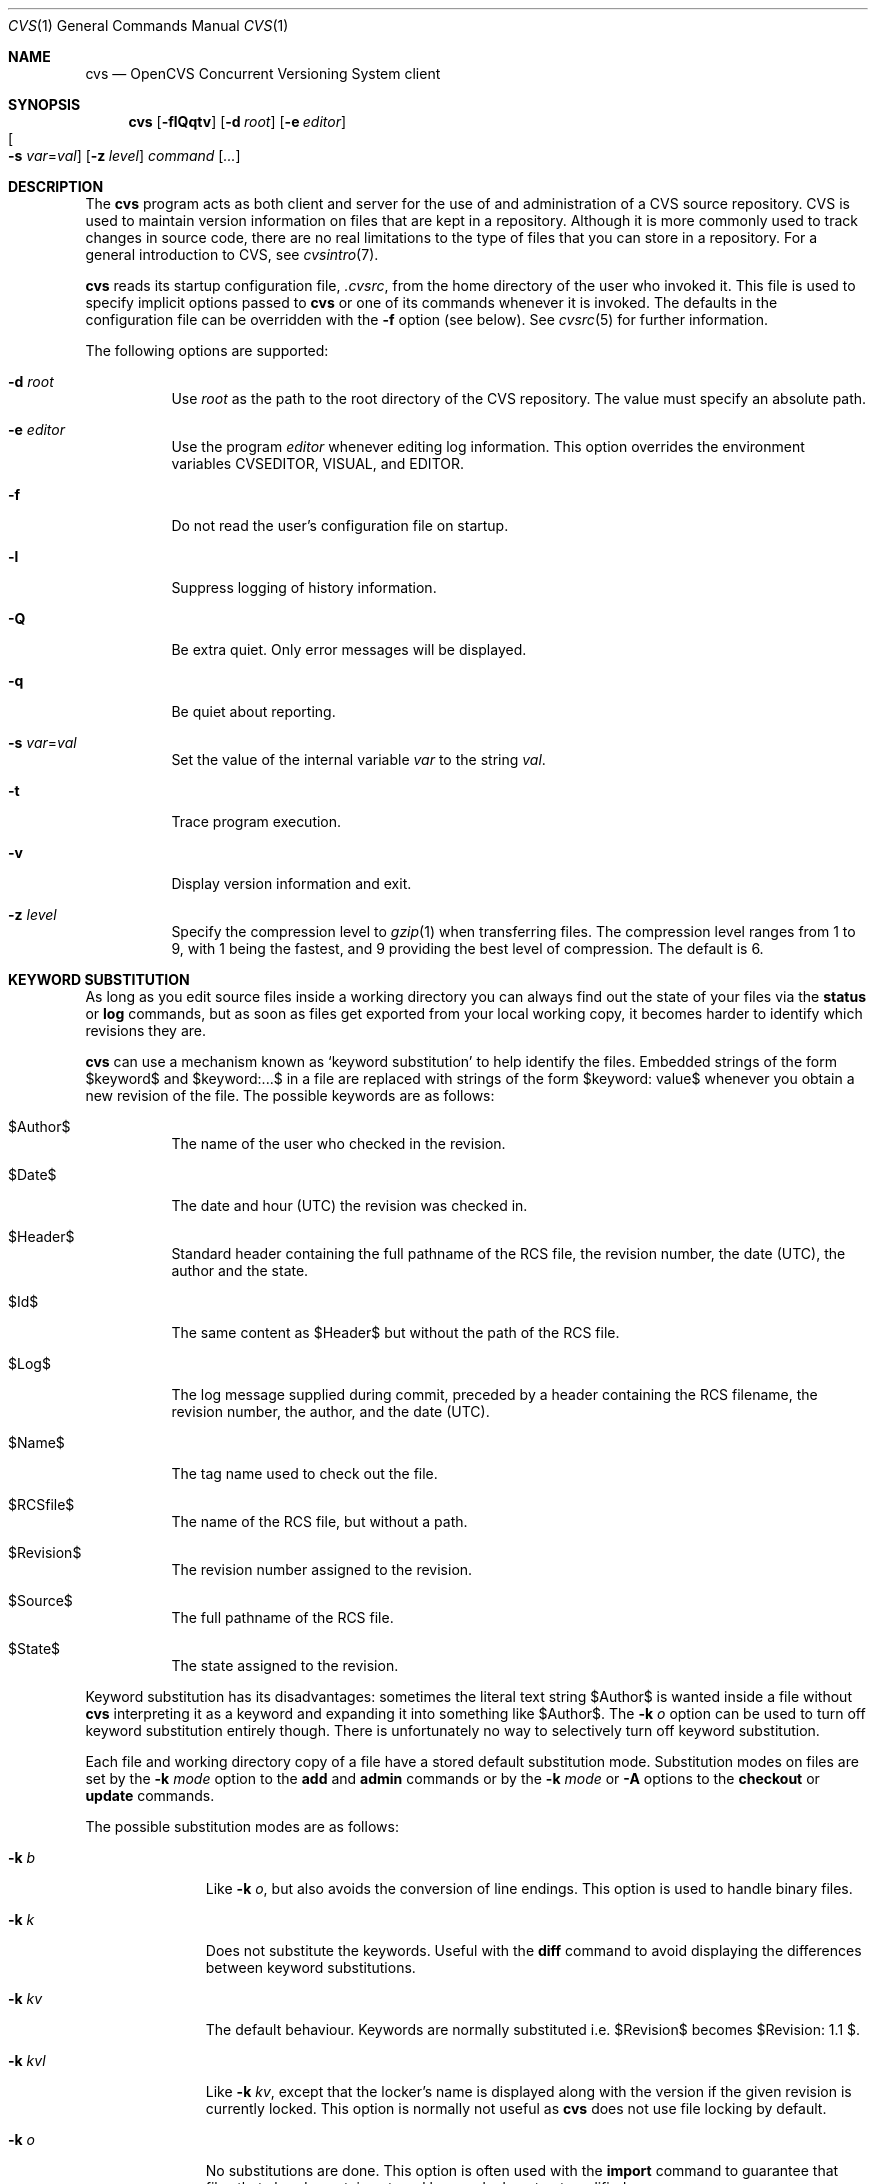 .\"	$OpenBSD: cvs.1,v 1.65 2005/05/23 21:01:11 joris Exp $
.\"
.\" Copyright (c) 2004 Jean-Francois Brousseau <jfb@openbsd.org>
.\" Copyright (c) 2004, 2005 Xavier Santolaria <xsa@openbsd.org>
.\" All rights reserved.
.\"
.\" Redistribution and use in source and binary forms, with or without
.\" modification, are permitted provided that the following conditions
.\" are met:
.\"
.\" 1. Redistributions of source code must retain the above copyright
.\"    notice, this list of conditions and the following disclaimer.
.\" 2. The name of the author may not be used to endorse or promote products
.\"    derived from this software without specific prior written permission.
.\"
.\" THIS SOFTWARE IS PROVIDED ``AS IS'' AND ANY EXPRESS OR IMPLIED WARRANTIES,
.\" INCLUDING, BUT NOT LIMITED TO, THE IMPLIED WARRANTIES OF MERCHANTABILITY
.\" AND FITNESS FOR A PARTICULAR PURPOSE ARE DISCLAIMED. IN NO EVENT SHALL
.\" THE AUTHOR BE LIABLE FOR ANY DIRECT, INDIRECT, INCIDENTAL, SPECIAL,
.\" EXEMPLARY, OR CONSEQUENTIAL  DAMAGES (INCLUDING, BUT NOT LIMITED TO,
.\" PROCUREMENT OF SUBSTITUTE GOODS OR SERVICES; LOSS OF USE, DATA, OR PROFITS;
.\" OR BUSINESS INTERRUPTION) HOWEVER CAUSED AND ON ANY THEORY OF LIABILITY,
.\" WHETHER IN CONTRACT, STRICT LIABILITY, OR TORT (INCLUDING NEGLIGENCE OR
.\" OTHERWISE) ARISING IN ANY WAY OUT OF THE USE OF THIS SOFTWARE, EVEN IF
.\" ADVISED OF THE POSSIBILITY OF SUCH DAMAGE.
.\"
.Dd May 16, 2004
.Dt CVS 1
.Os
.Sh NAME
.Nm cvs
.Nd OpenCVS Concurrent Versioning System client
.Sh SYNOPSIS
.Nm
.Op Fl flQqtv
.Op Fl d Ar root
.Op Fl e Ar editor
.Xo
.Oo Fl s
.Ar var Ns = Ns Ar val Oc
.Xc
.Op Fl z Ar level
.Ar command Op Ar ...
.Sh DESCRIPTION
The
.Nm
program acts as both client and server for the use of and administration of
a CVS source repository.
CVS is used to maintain version information on files that are kept in a
repository.
Although it is more commonly used to track changes in source code, there
are no real limitations to the type of files that you can store in a
repository.
For a general introduction to CVS, see
.Xr cvsintro 7 .
.Pp
.Nm
reads its startup configuration file,
.Pa .cvsrc ,
from the home directory of the user who invoked it.
This file is used to specify implicit options passed to
.Nm
or one of its commands whenever it is invoked.
The defaults in the configuration file can be overridden with the
.Fl f
option (see below).
See
.Xr cvsrc 5
for further information.
.Pp
The following options are supported:
.Bl -tag -width Ds
.It Fl d Ar root
Use
.Ar root
as the path to the root directory of the CVS repository.
The value must specify an absolute path.
.It Fl e Ar editor
Use the program
.Ar editor
whenever editing log information.
This option overrides the environment variables CVSEDITOR, VISUAL, and EDITOR.
.It Fl f
Do not read the user's configuration file on startup.
.It Fl l
Suppress logging of history information.
.It Fl Q
Be extra quiet.
Only error messages will be displayed.
.It Fl q
Be quiet about reporting.
.It Fl s Ar var Ns = Ns Ar val
Set the value of the internal variable
.Ar var
to the string
.Ar val .
.It Fl t
Trace program execution.
.It Fl v
Display version information and exit.
.It Fl z Ar level
Specify the compression level to
.Xr gzip 1
when transferring files.
The compression level ranges from 1 to 9,
with 1 being the fastest,
and 9 providing the best level of compression.
The default is 6.
.El
.Sh KEYWORD SUBSTITUTION
As long as you edit source files inside a working directory you
can always find out the state of your files via the
.Ic status
or
.Ic log
commands, but as soon as files get exported from
your local working copy, it becomes harder to identify which
revisions they are.
.Pp
.Nm
can use a mechanism known as
.Sq keyword substitution
to help identify the files.
Embedded strings of the form $keyword$ and $keyword:...$ in a file
are replaced with strings of the form $keyword: value$ whenever you
obtain a new revision of the file.
The possible keywords are as follows:
.Bl -tag -width Ds
.It $\&Author$
The name of the user who checked in the revision.
.It $\&Date$
The date and hour (UTC) the revision was checked in.
.It $\&Header$
Standard header containing the full pathname of the RCS
file, the revision number, the date (UTC), the author and the state.
.It $\&Id$
The same content as $\&Header$ but without the path
of the RCS file.
.It $\&Log$
The log message supplied during commit, preceded by a header
containing the RCS filename, the revision number, the
author, and the date (UTC).
.It $\&Name$
The tag name used to check out the file.
.It $\&RCSfile$
The name of the RCS file, but without a path.
.It $\&Revision$
The revision number assigned to the revision.
.It $\&Source$
The full pathname of the RCS file.
.It $\&State$
The state assigned to the revision.
.El
.Pp
Keyword substitution has its disadvantages: sometimes the
literal text string $\&Author$ is wanted inside a file without
.Nm
interpreting it as a keyword and expanding it into something like
$\&Author$.
The
.Fl k Ar o
option can be used to turn off keyword substitution entirely though.
There is unfortunately no way to selectively turn off keyword substitution.
.Pp
Each file and working directory copy of a file have a stored
default substitution mode.
Substitution modes on files are set by the
.Fl k Ar mode
option to the
.Ic add
and
.Ic admin
commands or by the
.Fl k Ar mode
or
.Fl A
options to the
.Ic checkout
or
.Ic update
commands.
.Pp
The possible substitution modes are as follows:
.Bl -tag -width Ds -offset 3n
.It Fl k Ar b
Like
.Fl k Ar o ,
but also avoids the conversion of line endings.
This option is used to handle binary files.
.It Fl k Ar k
Does not substitute the keywords.
Useful with the
.Ic diff
command to avoid displaying the differences between keyword substitutions.
.It Fl k Ar kv
The default behaviour.
Keywords are normally substituted i.e. $\&Revision$ becomes
$\&Revision: 1.1 $.
.It Fl k Ar kvl
Like
.Fl k Ar kv ,
except that the locker's name is displayed along with the version
if the given revision is currently locked.
This option is normally not useful as
.Nm
does not use file locking by default.
.It Fl k Ar o
No substitutions are done.
This option is often used with the
.Ic import
command to guarantee that files that already contain external keywords
do not get modified.
.It Fl k Ar v
Substitute the value of keywords instead of keywords themselves
e.g. instead of $\&Revision$, only insert 1.1 and not $\&Revision: 1.1 $.
This option must be used with care, as it can only be used once.
It is often used with the
.Ic export
command to freeze the values before releasing software.
.El
.Sh COMMANDS
The following commands are supported by
.Nm :
.Bl -tag -width Ds
.It Xo Ic add
.Op Fl k Ar mode
.Op Fl m Ar msg
.Ar file ...
.Xc
Before a file is known to
.Nm ,
it must be added to the repository using this command.
Adding a file does not actually publish the contents of the
file: the
.Ic commit
command must also be used to publish it into the repository,
and thus let others access the file.
.Pp
Note: since directories have no versioning system, it is sufficient
to add them with the
.Ic add
command alone; the
.Ic commit
command is not necessary.
.Pp
The
.Ic add
command takes the following options:
.Bl -tag -width Ds -offset 3n
.It Fl k Ar mode
Specify the keyword substitution mode.
.It Fl m Ar msg
Attach log message
.Ar msg .
By default, no log message is required.
.El
.Pp
Aliases:
.Ic ad ,
.Ic new .
.It Xo Ic admin
.Op Fl Iq
.Op Fl b Ar branch
.Op Fl k Ar mode
.Op Fl m Ar rev : Ns Ar msg
.Oo Fl N Ar tag Ns
.Op : Ns Ar rev Oc
.Oo Fl n Ar tag Ns
.Op : Ns Ar rev Oc
.Op Fl o Ar rev
.Oo Fl s Ar state Ns
.Op : Ns Ar rev Oc
.Oo Fl t Ar file \*(Ba
.Ar str Oc
.Xc
The
.Ic admin
command is used to directly modify the RCS files.
.Pp
The
.Ic admin
command takes the following options:
.Bl -tag -width Ds -offset 3n
.It Fl b Ar branch
Set the default branch to
.Ar branch .
.It Fl I
Command is interactive.
.It Fl k
Specify the keyword substitution mode.
.It Fl m Ar rev : Ns Ar msg
Change the log message of a revision.
.It Xo Fl N
.Ar tag Ns Op : Ns Ar rev
.Xc
Same as
.Fl n ,
but override tag if it already exists.
.It Xo Fl n
.Ar tag Ns Op : Ns Ar rev
.Xc
Associate the
.Ar tag
with the
.Ar rev
or the branch given as argument.
If the revision or the branch is not specified, the tag is deleted.
The
.Sq \&:
character means the association of the tag and the latest revision of
the default branch.
A branch number ending with the
.Sq \&.
character means the current latest revision in the branch.
This option is functionally the same as the
.Ic rtag
command, but it avoids the check of the tags done with the
.Pa CVSROOT/taginfo
file.
.It Fl o Ar rev
Delete one or more revisions.
The specifications of the values or revisions are as follows:
.Bl -tag -width Ds
.It rev
Specific revision.
.It rev1:rev2
Delete all revisions of a branch between
.Ar rev1
and
.Ar rev2 .
.It rev1::rev2
Delete all revisions of a branch between
.Ar rev1
and
.Ar rev2
without deleting revisions
.Ar rev1
and
.Ar rev2 .
.It :rev
Delete all revisions of the branch until revision
.Ar rev .
.It rev:
Delete all revisions of the branch from revision
.Ar rev
until the last revision of the branch.
.El
.It Fl q
Quiet mode.
.It Xo Fl s
.Ar state Ns Op : Ns Ar rev
.Xc
Change state of a revision.
If the revision is not specified, the last revision of the default
branch changes state.
The
.Ic state
is a string of characters of your choice.
The state of a revision can be modified without having to
.Ic commit
a new revision.
The default
.Ic state
is
.Sq Exp
(Experimental).
For instance, you could also use
.Sq Dev
or
.Sq Reviewed .
.It Fl t Ar file \*(Ba Ar str
Change the descriptive text.
The descriptive text is taken from the
.Ar file
specified as argument or from the string
.Ar str
given as argument if it is preceded by the
.Sq -
character.
If no argument is used, the descriptive text is taken from standard input.
.El
.Pp
Aliases:
.Ic adm ,
.Ic rcs .
.It Xo Ic annotate
.Op Fl flR
.Oo Fl D Ar date \*(Ba
.Fl r Ar rev Oc
.Op Ar file ...
.Xc
For each line of any files specified, show information about its
last revision.
The information given is the last revision when a modification occurred,
the author's name, and the date of the revision.
.Pp
The
.Ic annotate
command takes the following options:
.Bl -tag -width Ds -offset 3n
.It Fl D Ar date
Show the annotations as of the latest revision no later than
.Ar date .
.It Fl f
Force the use of the head revision if the specified
tag or date is not found.
This can be used in combination with
.Fl D
or
.Fl r
to ensure that there is some output from the
.Ic annotate
command, even if only to show Revision 1.1 of the file.
.It Fl l
Limit the scope of the search to the local directory
only and disable recursive behaviour.
.It Fl R
Enable recursive behaviour.
This is the default.
.It Fl r Ar rev
Show annotations as of revision
.Ar rev
(can be a revision number or a tag).
.El
.Pp
Aliases:
.Ic ann ,
.Ic blame .
.It Xo Ic checkout
.Op Fl AcflNnPpRs
.Op Fl d Ar dir
.Op Fl j Ar rev
.Op Fl k Ar mode
.Fl D Ar date \*(Ba
.Fl r Ar rev
.Ar module ...
.Xc
.Pp
The
.Ic checkout
command is used to create a local copy of one or more modules present on the
target CVS repository.
.Pp
The
.Ic checkout
command takes the following options:
.Bl -tag -width Ds -offset 3n
.It Fl A
Reset any sticky tags, dates, or keyword substitution modes that
have been set on the tree.
.It Fl c
Display the list of available modules.
.It Fl D Ar date
Check out as of the latest revision no later than
.Ar date
(is sticky).
.It Fl d Ar dir
Check out in directory
.Ar dir
instead of the directory bearing the same name as the
.Ar module .
.It Fl f
Force the use of the head revision if the specified
tag or date is not found.
.It Fl j Ar rev
Merge in changes made between current revision and
.Ar rev .
If two
.Fl j
options are specified, only merge the differences between the two
revisions of the branch.
This allows successive merges without having to resolve
already resolved conflicts again.
.It Fl k Ar mode
Specify the keyword substitution mode (is sticky).
.It Fl l
Limit the scope of the search to the local directory
only and disable recursive behaviour.
.It Fl N
If used in conjunction with the
.Fl d
option, files are placed in local directory
.Ar module ,
located in directory
.Ar dir .
.It Fl n
Do not execute programs listed in the
.Pa CVSROOT/modules
file.
.It Fl P
Prune empty directories.
.It Fl p
Check out files to standard output (avoids stickiness).
.It Fl R
Enable recursive behaviour.
This is the default.
.It Fl r Ar rev
Check out from a particular revision or branch (implies
.Fl P )
(is sticky).
.It Fl s
Like
.Fl c ,
but include module status.
.El
.Pp
Aliases:
.Ic co ,
.Ic get .
.It Xo Ic commit
.Op Fl flnR
.Oo Fl F Ar logfile \*(Ba
.Fl m Ar msg Oc
.Op Fl r Ar rev
.Op Ar file ...
.Xc
.Pp
The
.Ic commit
command is used to send local changes back to the server and update the
repository's information to reflect the changes.
.Pp
The
.Ic commit
command takes the following options:
.Bl -tag -width Ds -offset 3n
.It Fl F Ar logfile
Specify a
.Ar file
which contains the log message.
.It Fl f
Force a file to be committed, even though it is unchanged.
.It Fl l
Limit the scope of the search to the local directory
only and disable recursive behaviour.
.It Fl m Ar msg
Specify a log message on the command line (suppresses the editor invocation).
.It Fl n
Do not execute programs listed in the
.Pa CVSROOT/modules
file.
.It Fl R
Enable recursive behaviour.
This is the default.
.It Fl r Ar rev
Commit to a particular symbolic or numerical revision.
.El
.Pp
Aliases:
.Ic ci ,
.Ic com .
.It Xo Ic diff
.Op Fl cilNnpRu
.Oo Oo Fl D
.Ar date1 \*(Ba
.Fl r Ar rev1 Oc
.Oo Fl D Ar date2 \*(Ba
.Fl r Ar rev2 Oc Oc
.Op Fl k Ar mode
.Op Ar file ...
.Xc
.Pp
The
.Ic diff
command is very similar to the
.Xr diff 1
program, except that the differential comparisons that it generates are
between local or remote revisions of files stored in the CVS repository.
.Pp
The
.Ic diff
command takes the following options:
.Bl -tag -width Ds -offset 3n
.It Fl c
Produces a diff with three lines of context.
See
.Xr diff 1
for more information.
.It Xo Fl D Ar date1
.Op Fl D Ar date2
.Xc
Differences between the revision at
.Ar date1
and the working copy or
.Ar date1
and
.Ar date2
(if specified).
.It Fl i
Ignore the case of letters.
For example,
.Sq A
will compare equal to
.Sq a .
.It Fl k Ar mode
Specify the keyword substitution mode.
.It Fl l
Limit the scope of the search to the local directory
only and disable recursive behaviour.
.It Fl N
Include added or removed files.
.It Fl n
Produces a diff in the same format as that used by
.Xr rcsdiff 1 ,
with a count of changed lines on each insert or delete command.
.It Fl p
With unified and context diffs, show with each change the first
40 characters of the last line before the context beginning with
a letter, an underscore or a dollar sign.
See
.Xr diff 1
for more information.
.It Fl R
Enable recursive behaviour.
This is the default.
.It Xo Fl r Ar rev1
.Op Fl r Ar rev2
.Xc
Differences between revision
.Ar rev1
and the working copy or
.Ar rev1
and
.Ar rev2
(if specified).
.It Fl u
Produces a unified diff with three lines of context.
See
.Xr diff 1
for more information.
.El
.Pp
Aliases:
.Ic di ,
.Ic dif .
.It Xo Ic edit Op Fl lR
.Op Fl a Ar action
.Op Ar file ...
.Xc
.Pp
The
.Ic edit
command is used to make a file that is being watched
(and therefore read-only)
readable and writable and to inform others that you are planning to edit it.
Notifications terminate when the
.Ic commit
command is issued.
Editing rights on the file can be given up using the
.Ic unedit
command, which terminates the temporary notifications.
.Pp
The
.Ic edit
command takes the following options:
.Bl -tag -width Ds -offset 3n
.It Fl a Ar action
Specify the temporary notification wanted:
.Pp
.Bl -tag -width Ds -compact
.It Cm commit
Another user has committed changes to the file.
.It Cm edit
Another user has issued the
.Ic edit
command on the file.
.It Cm unedit
Another user has issued the
.Ic unedit
command on the file.
.It Cm all
All of the above.
.It Cm none
None of the above.
.El
.Pp
The
.Fl a
flag may appear more than once, or not at all.
If omitted, the action defaults to
.Cm all .
.It Fl l
Limit the scope of the search to the local directory
only and disable recursive behaviour.
.It Fl R
Enable recursive behaviour.
This is the default.
.El
.It Xo Ic editors
.Op Fl lR
.Op Ar file ...
.Xc
.Pp
The
.Ic editors
command lists the users with edition rights on a file.
For that, pseudo-lock mode must be enabled (see the
.Ic watch
command).
The e-mail address of the user editing the file, the timestamp
when the edition first started, the host from where the edition
has been requested and the path to the edited file are listed.
.Pp
The
.Ic editors
command takes the following options:
.Bl -tag -width Ds -offset 3n
.It Fl l
Limit the scope of the search to the local directory
only and disable recursive behaviour.
.It Fl R
Enable recursive behaviour.
This is the default.
.El
.It Xo Ic export
.Op Fl flNnR
.Op Fl d Ar dir
.Op Fl k Ar mode
.Fl D Ar date \*(Ba
.Fl r Ar rev
.Ar module ...
.Xc
.Pp
The
.Ic export
command extracts a copy of
.Ar module
without including the directories used for management by
.Nm .
This eases production of a software release.
A date or a revision must be specified for the command to be valid,
which ensures that later extractions can be reproduced with the same
options as the release.
.Pp
The checked out module's files will be placed in a directory
bearing the same name as the checked out module, by default.
.Pp
The
.Ic export
command takes the following options:
.Bl -tag -width Ds -offset 3n
.It Fl D Ar date
Export as of the latest revision no later than
.Ar date .
.It Fl d Ar dir
Export in directory
.Ar dir
instead of the directory bearing the same name as the
.Ar module .
.It Fl f
Force the use of the head revision if the specified
tag or date is not found.
This can be used in combination with
.Fl D
or
.Fl r
to ensure that the
.Ic export
command is valid.
.It Fl k Ar mode
Specify the keyword substitution mode: the
.Fl k Ar v
option is often used to avoid substitution of keywords during
a release cycle.
However, be aware that it does not handle an export containing
binary files correctly.
.It Fl l
Limit the scope of the search to the local directory
only and disable recursive behaviour.
.It Fl N
If used in conjunction with the
.Fl d
option, files are placed in local directory
.Ar module ,
located in directory
.Ar dir .
.It Fl n
Do not execute programs listed in the
.Pa CVSROOT/modules
file.
.It Fl R
Enable recursive behaviour.
This is the default.
.It Fl r Ar rev
Export from a particular symbolic or numerical revision.
.El
.Pp
Aliases:
.Ic ex ,
.Ic exp .
.It Xo Ic history
.Op Fl aceloTw
.Op Fl b Ar str
.Op Fl D Ar date
.Op Fl f Ar file
.Op Fl m Ar module
.Op Fl n Ar module
.Op Fl p Ar path
.Op Fl r Ar rev
.Op Fl t Ar tag
.Op Fl u Ar user
.Op Fl x Ar ACEFGMORTUW
.Op Fl z Ar tz
.Op Ar file ...
.Xc
.Pp
The
.Ic history
command is used to display the history of actions done in the
base repository.
This functionality is only available if the
.Pa CVSROOT/history
file has been created.
Only the
.Ic checkout ,
.Ic commit ,
.Ic export ,
.Ic release ,
.Ic rtag ,
and
.Ic update
commands are logged into this file.
.Pp
The
.Ic history
command takes the following options:
.Bl -tag -width Ds -offset 3n
.It Fl a
Display records for all users.
By default, only records from the user issuing the
.Ic history
command are displayed.
.It Fl b Ar str
Display everything back to a record containing the string
.Ar str
in either the module name, the file name, or the repository path.
.It Fl c
Display the archived files
.Pf ( Ic commit
command).
.It Fl D Ar date
Report no later than
.Ar date .
.It Fl e
Select all records (same as
.Fl x
with all types).
.It Fl f Ar file
Display records related to
.Ar file .
.It Fl l
Show last checkouts of modules with the
.Ic checkout
command.
.It Fl m Ar module
Look for the
.Ar module
(can be used several times).
.It Fl n Ar module
Search into the
.Ar module .
.It Fl o
Report on modules checked out by users.
.It Fl p Ar path
Display records from the base repository being in the directory
specified by the
.Ar path .
.It Fl r Ar rev
Report for a particular revision (checks in the RCS file).
.It Fl t Ar tag
Report since tag record placed in the
.Pa CVSROOT/history
file by any user.
.It Fl T
Report on all tags.
.It Fl u Ar user
Report for a specified
.Ar user .
Can be used several times to match many users.
.It Fl w
Check that records match the current working directory.
.It Fl x Ar ACEFGMORTUW
Extract by a specific record type specified by a single letter.
They can be used in combination.
The available types are as follows:
.Bl -tag -width Ds
.It A
A file has been added with the
.Ic add
command.
.It C
A merge has been done, but unresolved conflicts still remain.
.It E
Export.
.It F
Release.
.It G
A merge has been done without conflict.
.It M
A file has been modified (using the
.Ic commit
command).
.It O
Checkout.
.It R
A file has been removed with the
.Ic remove
command.
.It T
Rtag.
.It U
Normal update.
.It W
The file has been deleted from the directory because it does not
exist anymore in the base repository.
.El
.It Fl z Ar tz
Display records with time synchronized with the
.Ar timezone
passed as argument.
.El
.Pp
All records have the following five first columns:
.Pp
.Bl -dash -compact
.It
The record type (the
.Fl x
option).
.It
The date of the action.
.It
The time of the action.
.It
The time zone.
.It
The user who made the action.
.El
.Pp
The other columns vary depending on the command issued:
.Pp
For records coming from the
.Ic rtag
command, the additional columns are as follows:
.Bd -literal -offset indent
<module> [<tag>:<argument>] {<working directory>}
.Ed
.Pp
For records coming from the
.Ic checkout
and
.Ic export
commands, the additional columns are as follows:
.Bd -literal -offset indent
<request> <repository> =<module>= <working directory>
.Ed
.Pp
For records coming from the
.Ic release
command, the additional columns are as follows:
.Bd -literal -offset indent
=<module>= <working directory>
.Ed
.Pp
For records coming from the
.Ic commit
and
.Ic update
commands, the additional columns are as follows:
.Bd -literal -offset indent
<version> <file> <module> == <working directory>
.Ed
.Pp
Aliases:
.Ic hi ,
.Ic his .
.It Xo Ic import
.Op Fl b Ar branch
.Op Fl m Ar msg
.Ar repository
.Ar vendortag
.Ar releasetag
.Xc
.Pp
Import sources into CVS using vendor branches.
.Pp
At least three arguments are required:
.Ar repository
specifies the location of the sources to be imported;
.Ar vendortag
is a tag for the entire branch;
.Ar releasetag
is used to identify the files you created with
.Ic cvs import .
.Pp
The
.Ic import
command takes the following options:
.Bl -tag -width Ds -offset 3n
.It Fl b Ar branch
Specify the first-level branch number.
.It Fl m Ar msg
Specify the log message to send.
.El
.Pp
Aliases:
.Ic im ,
.Ic imp .
.It Ic init
Create a CVS repository if it doesn't exist.
.It Ic kserver
Start a Kerberos authentication server.
.It Xo Ic log
.Op Fl bhlNRt
.Op Fl d Ar dates
.Op Fl r Ar revs
.Op Fl s Ar state
.Op Fl w Ar users
.Op Ar file ...
.Xc
.Pp
The
.Ic log
command displays information on a
.Ar file
such as its different revisions, description, different tags,
as well as the comments, dates, and authors of these revisions.
By default, the
.Ic log
command displays all the available information; the options are only
used to restrict the displayed information.
.Pp
The
.Ic log
command takes the following options:
.Bl -tag -width Ds -offset 3n
.It Fl b
List revisions of the default branch only.
.It Fl d Ar dates
Specify revisions with dates matching the specification.
The specification might be as follows:
.Bl -tag -width Ds
.It D1>D2 or D2>D1
Select all revisions between
.Ar \&D1
and
.Ar D2 .
.It <D or D>
Select all revisions before
.Ar D .
.It >D or D<
Select all revisions after
.Ar D .
.It D
Select the latest revision before or equal to
.Ar D .
.El
.Pp
The
.Sq \*(Gt
and
.Sq \*(Lt
characters can be followed by the
.Sq =
character to imply an inclusive specification.
Several specifications can be used by separating them with the
.Sq \&;
character.
.It Fl h
Print header only.
.It Fl l
Limit the scope of the search to the local directory only.
.It Fl N
Do not list tags.
.It Fl R
Print name of RCS file only.
.It Fl r Ar revs
Specify revision(s) to list:
.Bl -tag -width Ds
.It REV1,REV2,...,
A list of revisions is specified by separating names or numbers
of revisions by the
.Sq \&,
character.
.It REV1:REV2
List all revisions between
.Ar REV1
and
.Ar REV2
(they must be on the same branch).
.It :REV
List all revisions since the beginning of the branch until
.Ar REV
included.
.It REV:
List all revisions of the branch beginning with
.Ar REV .
.It BRANCH
List all revisions of a branch.
.It BRANCH.
List the latest revision of the branch
.Ar BRANCH .
.It BRANCH1:BRANCH2
List all revisions of branches between
.Ar BRANCH1
and
.Ar BRANCH2 .
.El
.Pp
Without argument, the
.Fl r
option means the latest revision of the default branch.
.It Fl s Ar state
List revisions of the specified
.Ar state
only.
Several states can be listed by separating them with the
.Sq \&,
character.
.It Fl t
Print header and description only.
.It Fl w Ar users
Do not list revisions made by specified
.Ar users .
Usernames should be separated by the
.Sq \&,
character.
.El
.Pp
Aliases:
.Ic lo .
.It Ic login
Prompt for a password for an authenticating server.
.It Ic logout
Remove an entry in
.Pa .cvspass
for a remote repository.
.It Xo Ic rdiff
.Op Fl flR
.Oo Fl c \*(Ba
.Fl u Oc
.Oo Fl s \*(Ba
.Fl t Oc
.Op Fl V Ar ver
.Fl D Ar date \*(Ba
.Fl r Ar rev
.Oo Fl D Ar date2 \*(Ba
.Fl r Ar rev2 Oc
.Ar module ...
.Xc
.Pp
The
.Ic rdiff
command lists differences between two revisions in a
.Xr patch 1
compatible format.
This command does not need a local checkout of the repository
to work.
.Pp
The
.Ic rdiff
command takes the following options:
.Bl -tag -width Ds -offset 3n
.It Fl c
Produces a diff with three lines of context.
See
.Xr diff 1
for more information.
This is the default.
.It Xo Fl D Ar date
.Op Fl D Ar date2
.Xc
Differences between the revision at
.Ar date
and the working copy or
.Ar date
and
.Ar date2
(if specified).
.It Fl f
Force the use of the head revision if the specified
date or revision is not found.
.It Fl l
Limit the scope of the search to the local directory
only and disable recursive behaviour.
.It Fl R
Enable recursive behaviour.
This is the default.
.It Xo Fl r Ar rev
.Op Fl r Ar rev2
.Xc
Differences between revision
.Ar rev
and the working copy or
.Ar rev
and
.Ar rev2
(if specified).
.It Fl s
Create a summary change instead of a whole patch.
.It Fl t
Lists differences between the last two revisions of each file.
.It Fl u
Produces a diff in unidiff format.
.It Fl V Ar ver
Use the RCS version
.Ar ver
for keyword substitution.
.El
.Pp
Aliases:
.Ic pa ,
.Ic patch .
.It Xo Ic release
.Op Fl d
.Ar dir ...
.Xc
The
.Ic release
command indicates to
.Nm
that the working copy of a module is no longer in use and checks
that non archived modifications in the base repository do exist.
This command is not mandatory.
Local directories could always be removed without using it, but
in this case the handling of history information will no longer be
correct (see the
.Ic history
command).
.Pp
The
.Ic release
command takes the following options:
.Bl -tag -width Ds -offset 3n
.It Fl d Ar dir
Remove the directory
.Ar dir .
Be aware that this option silently removes any directories that have
been added to the local working copy without using the
.Ic add
command.
.El
.Pp
For each file not being synchronized with the base repository,
a single letter prefix is given to specify the state of the file.
The possible prefixes are as follows:
.Bl -tag -width Ds
.It \&?
The file is unknown to
.Nm
and is not in the list of files to ignore.
Any new directories which have not been added with the
.Ic add
command are silently ignored as well as their content.
.It A
The file has been added with the
.Ic add
command, but has not been committed to the repository with the
.Ic commit
command.
.It M
The file has been locally modified; a more recent version might
exist in the base repository.
.It R
The file has been removed with the
.Ic remove
command, but has not been committed to the repository with the
.Ic commit
command.
.It U
A more recent version of the file does exist but it is not
locally up to date.
.El
.Pp
Aliases:
.Ic re ,
.Ic rel .
.It Xo Ic remove
.Op Fl flR
.Op Ar file ...
.Xc
The
.Ic remove
command is used to inform
.Nm
that
.Ar file
is scheduled to be removed from the repository.
Files are not actually removed from the repository until the
.Ic commit
command has been run subsequently.
.Pp
The
.Ic remove
command takes the following options:
.Bl -tag -width Ds -offset 3n
.It Fl f
Force local file removal.
If this flag is not used, the file must be locally removed beforehand for
the command to be valid.
.It Fl l
Limit the scope of the search to the local directory
only and disable recursive behaviour.
.It Fl R
Enable recursive behaviour.
This is the default.
.El
.Pp
Aliases:
.Ic rm ,
.Ic delete .
.It Ic rlog
Print out history information for a module.
.It Xo Ic rtag
.Op Fl abdFflnR
.Oo Fl D Ar date \*(Ba
.Fl r Ar rev Oc
.Ar symbolic_tag
.Ar modules ...
.Xc
The
.Ic rtag
command adds a symbolic tag to one or more modules.
It is often used to create a new branch using the
.Fl b
option.
.Pp
The
.Ic rtag
command takes the following options:
.Bl -tag -width Ds -offset 3n
.It Fl a
Clear tag from files already removed with the
.Ic remove
command.
.It Fl b
Create a branch.
.It Fl D Ar date
Tag the most recent revision before
.Ar date .
.It Fl d
Delete tag.
.It Fl F
Move tag if it already exists.
If this option is not used and a tag is used a second time,
.Nm
will not execute the action.
.It Fl f
Force the use of the head revision if the specified
revision or date is not found.
.It Fl l
Limit the scope of the search to the local directory
only and disable recursive behaviour.
.It Fl n
Do not execute programs listed in the
.Pa CVSROOT/modules
file.
.It Fl R
Enable recursive behaviour.
This is the default.
.It Fl r Ar rev
Tag at revision
.Ar rev .
.El
.Pp
Aliases:
.Ic rt ,
.Ic rfreeze .
.It Ic server
Server mode.
.It Xo Ic status
.Op Fl lRv
.Op Ar file ...
.Xc
The
.Ic status
command is used to display the state of checked out files.
.Pp
The
.Ic status
command takes the following options:
.Bl -tag -width Ds -offset 3n
.It Fl l
Limit the scope of the search to the local directory
only and disable recursive behaviour.
.It Fl R
Enable recursive behaviour.
This is the default.
.It Fl v
Display symbolic tags for
.Ar file .
.Pp
The state may be one of the following:
.Bl -tag -width Ds
.It Cm Locally Added
The file has been added with the
.Ic add
command, but has not been committed to the repository with the
.Ic commit
command.
.It Cm Locally Modified
The file is up to date, but has been locally modified.
.It Cm Locally Removed
The file has been removed with the
.Ic remove
command, but has not been committed to the repository with the
.Ic commit
command.
.It Cm Needs Checkout
The file has not been modified; a new version is available.
.It Cm Needs Merge
The file has been modified and a newer version is available.
.It Cm Needs Patch
Same as
.Ic Needs Checkout
but, in client-server mode, only the differences are sent to save
network resources.
.It Cm Unresolved Conflict
A merge has been done, but unresolved conflicts still remain.
.It Cm Up-to-date
The file is up to date.
.El
.El
.Pp
Aliases:
.Ic st ,
.Ic stat .
.It Xo Ic tag
.Op Fl bcdFflR
.Oo Fl D Ar date \*(Ba
.Fl r Ar rev Oc
.Op Ar symbolic_tag
.Op Ar file ...
.Xc
.Pp
The
.Ic tag
command adds a symbolic tag to a checked out version of one or more files.
.Pp
The
.Ic tag
command takes the following options:
.Bl -tag -width Ds -offset 3n
.It Fl b
Create a branch.
.It Fl c
Check that working files are not modified.
.It Fl D Ar date
Tag the most recent revision before
.Ar date .
.It Fl d
Delete tag.
.It Fl F
Move tag if it already exists.
If this option is not used and a tag is used a second time,
.Nm
will not execute the action.
.It Fl f
Force the use of the head revision if the specified
revision or date is not found.
.It Fl l
Limit the scope of the search to the local directory
only and disable recursive behaviour.
.It Fl R
Enable recursive behaviour.
This is the default.
.It Fl r Ar rev
Tag at revision
.Ar rev .
.El
.Pp
Aliases:
.Ic ta ,
.Ic freeze .
.It Xo Ic unedit Op Fl lR
.Op Ar file ...
.Xc
.Pp
The
.Ic unedit
command is used to give up an edition on a file and thus cancel
the wanted temporary notifications.
If the file has been modified since the
.Ic edit
command has been issued,
.Nm
will ask if you want to go back to the previous version, and lose the
modifications done on the file, or stay in edition mode on it.
.Pp
The
.Ic unedit
command takes the following options:
.Bl -tag -width Ds -offset 3n
.It Fl l
Limit the scope of the search to the local directory
only and disable recursive behaviour.
.It Fl R
Enable recursive behaviour.
This is the default.
.El
.It Xo Ic update
.Op Fl AdflPpR
.Oo Fl D Ar date \*(Ba
.Fl r Ar rev Oc
.Op Fl I Ar ign
.Op Fl j Ar rev
.Op Fl k Ar mode
.Op Fl W Ar spec
.Op Ar file ...
.Xc
.Pp
The
.Ic update
command is used to merge any of the changes that have occurred on the remote
repository into the local one where the command was run.
.Pp
The
.Ic update
command takes the following options:
.Bl -tag -width Ds -offset 3n
.It Fl A
Reset any sticky tags, dates, or keyword substitution modes that
have been set on the tree.
.It Fl D Ar date
Update as of the latest revision no later than
.Ar date
(is sticky).
.It Fl d
Create any new directories.
Without this option,
.Nm
does not create any new files sitting in these new directories
added in the base repository since the last update of the working
copy, or since the last update with the
.Fl d
option.
.It Fl f
Force the use of the head revision if the specified
tag or date is not found.
.It Fl I Ar ign
Ignore files specified by
.Ar ign .
This option can be used several times on the command line.
To see all files, use the
.Fl I Ar !\&
specification.
.It Fl j Ar rev
Merge in changes made between current revision and
.Ar rev .
If two
.Fl j
options are specified, only merge the differences between the two
revisions of the branch.
This allows successive merges without having to resolve
already resolved conflicts again.
.It Fl k Ar mode
Specify the keyword substitution mode (is sticky).
.It Fl l
Limit the scope of the search to the local directory
only and disable recursive behaviour.
.It Fl P
Prune any directories that have become empty as a result of the update.
.It Fl p
Send the result of the update to standard output (avoids stickiness).
.It Fl R
Enable recursive behaviour.
This is the default.
.It Fl r Ar rev
Update from a particular revision or branch (is sticky).
.It Fl W Ar spec
Wrappers specification line.
.El
.Pp
By default, the
.Ic update
command does not create new directories; the
.Fl d
option must be used for that.
.Pp
For each file updated, a single letter prefix is given to
specify the state of the file.
The possible prefixes are as follows:
.Bl -tag -width Ds
.It \&?
The file is unknown to
.Nm .
.It A
The file has been added with the
.Ic add
command, but has not been committed to the repository with the
.Ic commit
command.
.It C
A merge, with a more recent version of the file, has been done,
but unresolved conflicts still remain.
.It M
The file has been locally modified; if a more recent version
is available, the merge has been done without conflict.
.It P
The same as
.Sq U ,
but, in client-server mode, only differences are sent to save network
resources.
.It R
The file has been removed with the
.Ic remove
command, but has not been committed to the repository with the
.Ic commit
command.
.It U
The file is up to date.
.El
.Pp
Aliases:
.Ic up ,
.Ic upd .
.It Ic version
Causes
.Nm
to print its version information.
If this command is issued within a local copy of a remote repository or
if either the
.Ev CVSROOT
environment variable or the
.Fl d
flag specify a remote repository,
.Nm
will also connect to the server and ask it to print its version information.
.Pp
Aliases:
.Ic ve ,
.Ic ver .
.It Xo Ic watch
.Ar on | off | add | remove
.Op Fl lR
.Op Fl a Ar action
.Op Ar file ...
.Xc
.Pp
The
.Ic watch
command switches a file from normal mode to
pseudo-lock mode as well as handling the notifications associated
with it.
Pseudo-lock mode means knowing who is editing a file:
for that,
.Nm
extracts the file in read-only mode.
Users must use the
.Ic edit
command to get the editing rights on the file.
.Pp
One of the following arguments to the
.Ic watch
command is mandatory: on, off, add, or remove.
.Ar on
switches the file into pseudo-lock mode;
.Ar off
switches it back to normal mode;
.Ar add
adds notifications for specific actions on the file;
.Ar remove
removes those notifications.
.Pp
The notifications are permanent.
They remain in place until the
.Ic watch remove
command is issued while the temporary notifications are
made available with the
.Ic edit
command.
.Pp
The
.Ic watch
command takes the following options:
.Bl -tag -width Ds -offset 3n
.It Fl a Ar action
Specify the permanent notification wanted for
.Ar add | remove :
.Pp
.Bl -tag -width Ds -compact
.It Cm commit
Another user has committed changes to the file.
.It Cm edit
Another user is editing the file.
.It Cm unedit
Another user has finished editing the file.
.It Cm all
All of the above.
.It Cm none
No notification.
.El
.Pp
If no specification is requested using the
.Ar add
or
.Ar remove
arguments, it implies the
.Fl a Ar all
option.
.It Fl l
Limit the scope of the search to the local directory
only and disable recursive behaviour.
.It Fl R
Enable recursive behaviour.
This is the default.
.El
.It Xo Ic watchers
.Op Fl lR
.Op Ar file ...
.Xc
.Pp
The
.Ic watchers
command lists the users who asked for notifications as well as the
notifications details.
The possible notifications are as follows:
.Bl -tag -width Ds
.It Cm commit
Permanent watch of a commit of a new version of a file.
.It Cm edit
Permanent watch of the start of file edition.
.It Cm tcommit
Temporary watch of a commit of new version of a file.
.It Cm tedit
Temporary watch of the start of file edition.
.It Cm tunedit
Temporary watch of the end of file edition.
.It Cm unedit
Permanent watch of the end of file edition.
.El
.Pp
The temporary watches are set using the
.Ic edit
command, until the
.Ic commit
or
.Ic unedit
command is issued on a file.
.Pp
The
.Ic watchers
command takes the following options:
.Bl -tag -width Ds -offset 3n
.It Fl l
Limit the scope of the search to the local directory
only and disable recursive behaviour.
.It Fl R
Enable recursive behaviour.
This is the default.
.El
.El
.Sh ENVIRONMENT
.Bl -tag -width Ds
.It Ev CVS_CLIENT_LOG
This variable enables logging of all communications between the client and
server when running in non-local mode.
If set, this environment variable must contain a base path from which two
paths will be generated by appending ".in" to the value for the server's
input and ".out" for the server's output.
.Pp
The path can contain the following substitutes:
.Pp
.Bl -tag -width Ds -offset indent -compact
.It %c
the command being run
.It %d
the date
.It %p
the process ID
.It %u
the username of the person running it
.El
.Pp
The substitutes are only supported by OpenCVS.
.It Ev CVS_RSH
Name of the program to use when connecting to the server through a remote
shell.
The default is to use the
.Xr ssh 1
program.
.It Ev CVS_SERVER
If set, gives the name of the program to invoke as a
.Nm
server when using remote shell.
The default is to use `cvs'.
.It Ev CVSEDITOR
Name of the editor to use when editing commit messages.
Checked before
.Ev EDITOR
and
.Ev VISUAL .
.It Ev CVSROOT
When set, this variable should contain the string pointing to the root
directory of the CVS repository.
The contents of this variable are ignored when the
.Fl d
option is given or if `Root' files exist in the checked-out copy.
.It Ev EDITOR
Name of the editor to use when editing commit messages.
This is traditionally a line-oriented editor,
such as
.Xr ex 1 .
.It Ev VISUAL
Name of the editor to use when editing commit messages.
This is traditionally a screen-oriented editor,
such as
.Xr vi 1 .
.El
.Sh FILES
.Bl -tag -width Ds
.It Pa $HOME/.cvsrc
File containing a list of implicit options to pass to certain commands.
This file is read on startup unless the
.Fl f
option is specified.
.It Pa $CVSROOT/CVSROOT
Directory containing repository administrative files.
.It Pa $CVSROOT/CVSROOT/loginfo
File containing associations between modules and handlers for
post-commit logging.
.El
.Sh SEE ALSO
.Xr diff 1 ,
.Xr gzip 1 ,
.Xr patch 1 ,
.Xr rcs 1 ,
.Xr cvsrc 5 ,
.Xr cvsintro 7
.Sh HISTORY
The OpenCVS project is a BSD-licensed rewrite of the original
Concurrent Versioning System written by Jean-Francois Brousseau.
The original CVS code was written in large parts by Dick Grune,
Brian Berliner and Jeff Polk.
.Sh AUTHORS
.An Jean-Francois Brousseau
.An Vincent Labrecque
.An Joris Vink
.An Xavier Santolaria
.Sh CAVEATS
This CVS implementation does not fully conform to the GNU CVS version.
In some cases, this was done explicitly because GNU CVS has inconsistencies
or ambiguous behaviour.
Some things have also been left out or modified to enhance the overall
security of the system.
.Pp
Among other things, support for the pserver connection mechanism has been
dropped because of security issues with the authentication mechanism.
